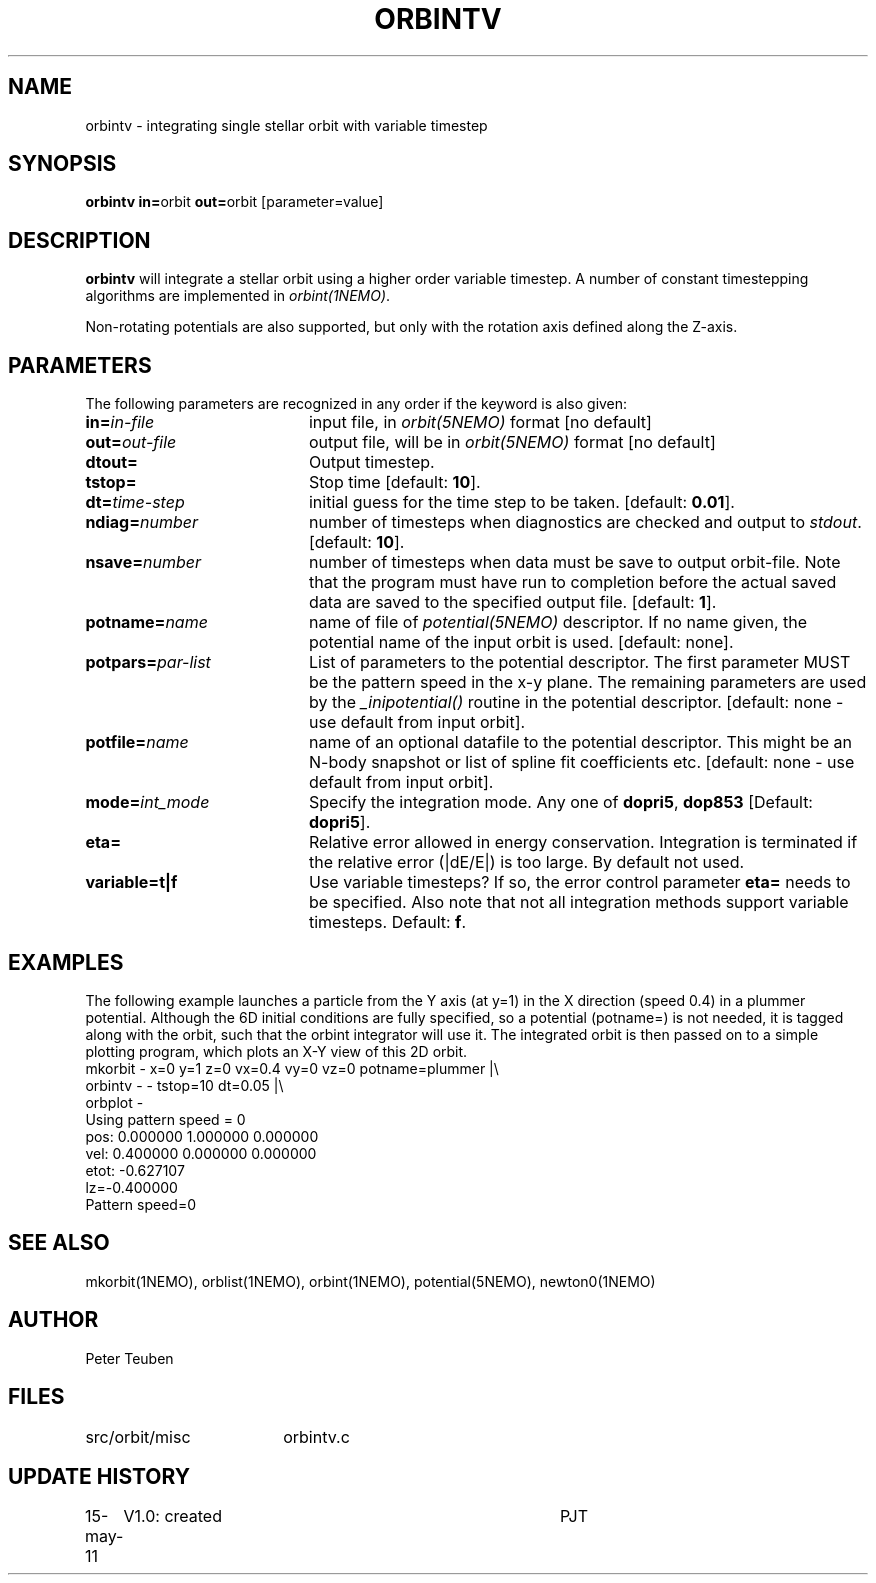 .TH ORBINTV 1NEMO "10 February 2004"
.SH NAME
orbintv \- integrating single stellar orbit with variable timestep
.SH SYNOPSIS
.PP
\fBorbintv in=\fPorbit \fBout=\fPorbit [parameter=value]
.SH DESCRIPTION
\fBorbintv\fP will integrate a stellar orbit using a higher order
variable timestep. A number of constant timestepping algorithms are implemented
in \fIorbint(1NEMO)\fP.
.PP
Non-rotating potentials are also supported, but only with the
rotation axis defined along the Z-axis.
.SH PARAMETERS
The following parameters are recognized in any order if the keyword is also
given:
.TP 20
\fBin=\fIin-file\fP
input file, in \fIorbit(5NEMO)\fP format [no default]
.TP
\fBout=\fIout-file\fP
output file, will be in \fIorbit(5NEMO)\fP format [no default]
.TP
\fBdtout=\fP
Output timestep.
.TP
\fBtstop=\fP
Stop time [default: \fB10\fP].
.TP
\fBdt=\fItime-step\fP
initial guess for the time step to be taken.
[default: \fB0.01\fP].
.TP
\fBndiag=\fInumber\fP
number of timesteps when diagnostics are checked and output
to \fIstdout\fP.
[default: \fB10\fP].
.TP
\fBnsave=\fInumber\fP
number of timesteps when data must be save to output orbit-file.
Note that the program must have run to completion before the
actual saved data are saved to the specified output file.
[default: \fB1\fP].
.TP
\fBpotname=\fIname\fP
name of file of \fIpotential(5NEMO)\fP descriptor. If no name
given, the potential name of the input orbit is used.
[default: none].
.TP
\fBpotpars=\fIpar-list\fP
List of parameters to the potential descriptor. The first
parameter MUST be the pattern speed in the x-y plane.
The remaining parameters are used by the
\fI_inipotential()\fP routine in the potential descriptor.
[default: none - use default from input orbit].
.TP
\fBpotfile=\fIname\fP
name of an optional datafile to the potential descriptor.
This might be an N-body snapshot or list of spline fit
coefficients etc. [default: none - use default from input
orbit].
.TP
\fBmode=\fIint_mode\fP
Specify the integration mode. Any one of \fBdopri5\fP,
\fBdop853\fP
[Default: \fBdopri5\fP].
.TP
\fBeta=\fP
Relative error allowed in energy conservation. Integration is
terminated if the relative error (|dE/E|) is too large. By default
not used.
.TP
\fBvariable=t|f\fP
Use variable timesteps? If so, the error control parameter
\fBeta=\fP needs to be specified. Also note that not all integration
methods support variable timesteps.
Default: \fBf\fP.
.SH EXAMPLES
The following example launches a particle from the Y axis (at y=1)
in the X direction (speed 0.4) in a plummer potential. Although
the 6D initial conditions are fully specified, so a potential
(potname=) is not needed, it is tagged along with the orbit, such
that the orbint integrator will use it. The integrated orbit is
then passed on to a simple plotting program, which plots an X-Y 
view of this 2D orbit.
.nf
mkorbit - x=0 y=1 z=0 vx=0.4 vy=0 vz=0 potname=plummer |\\
     orbintv - - tstop=10 dt=0.05 |\\
     orbplot -
Using pattern speed = 0
pos: 0.000000 1.000000 0.000000  
vel: 0.400000 0.000000 0.000000  
etot: -0.627107
lz=-0.400000
Pattern speed=0
.fi

.SH "SEE ALSO"
mkorbit(1NEMO), orblist(1NEMO), orbint(1NEMO), potential(5NEMO), newton0(1NEMO)
.SH AUTHOR
Peter Teuben
.SH FILES
.nf
.ta +2.5i
src/orbit/misc  	orbintv.c
.fi
.SH "UPDATE HISTORY"
.nf
.ta +1.0i +4.0i
15-may-11	V1.0: created	PJT
.fi
